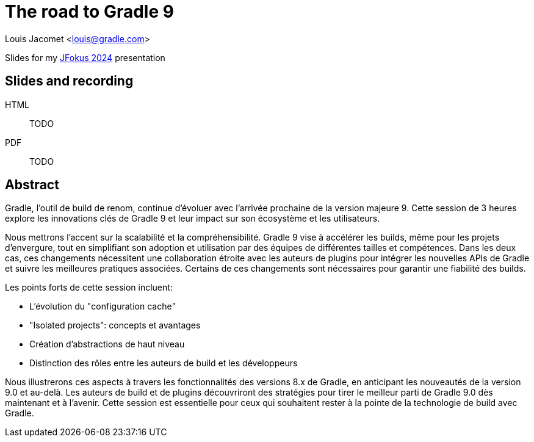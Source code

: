 = The road to Gradle 9

Louis Jacomet <louis@gradle.com>

Slides for my https://www.jfokus.se/talks/1709[JFokus 2024] presentation

== Slides and recording

HTML:: TODO
PDF:: TODO

== Abstract

Gradle, l'outil de build de renom, continue d'évoluer avec l'arrivée prochaine de la version majeure 9. Cette session de 3 heures explore les innovations clés de Gradle 9 et leur impact sur son écosystème et les utilisateurs.

Nous mettrons l'accent sur la scalabilité et la compréhensibilité. Gradle 9 vise à accélérer les builds, même pour les projets d'envergure, tout en simplifiant son adoption et utilisation par des équipes de différentes tailles et compétences. Dans les deux cas, ces changements nécessitent une collaboration étroite avec les auteurs de plugins pour intégrer les nouvelles APIs de Gradle et suivre les meilleures pratiques associées. Certains de ces changements sont nécessaires pour garantir une fiabilité des builds.

Les points forts de cette session incluent:

* L'évolution du "configuration cache"
* "Isolated projects": concepts et avantages
* Création d'abstractions de haut niveau
* Distinction des rôles entre les auteurs de build et les développeurs

Nous illustrerons ces aspects à travers les fonctionnalités des versions 8.x de Gradle, en anticipant les nouveautés de la version 9.0 et au-delà. Les auteurs de build et de plugins découvriront des stratégies pour tirer le meilleur parti de Gradle 9.0 dès maintenant et à l'avenir. Cette session est essentielle pour ceux qui souhaitent rester à la pointe de la technologie de build avec Gradle.


